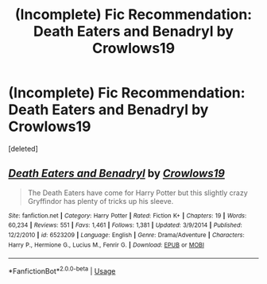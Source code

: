 #+TITLE: (Incomplete) Fic Recommendation: Death Eaters and Benadryl by Crowlows19

* (Incomplete) Fic Recommendation: Death Eaters and Benadryl by Crowlows19
:PROPERTIES:
:Score: 1
:DateUnix: 1563413986.0
:DateShort: 2019-Jul-18
:FlairText: Recommendation
:END:
[deleted]


** [[https://www.fanfiction.net/s/6523209/1/][*/Death Eaters and Benadryl/*]] by [[https://www.fanfiction.net/u/1666330/Crowlows19][/Crowlows19/]]

#+begin_quote
  The Death Eaters have come for Harry Potter but this slightly crazy Gryffindor has plenty of tricks up his sleeve.
#+end_quote

^{/Site/:} ^{fanfiction.net} ^{*|*} ^{/Category/:} ^{Harry} ^{Potter} ^{*|*} ^{/Rated/:} ^{Fiction} ^{K+} ^{*|*} ^{/Chapters/:} ^{19} ^{*|*} ^{/Words/:} ^{60,234} ^{*|*} ^{/Reviews/:} ^{551} ^{*|*} ^{/Favs/:} ^{1,461} ^{*|*} ^{/Follows/:} ^{1,381} ^{*|*} ^{/Updated/:} ^{3/9/2014} ^{*|*} ^{/Published/:} ^{12/2/2010} ^{*|*} ^{/id/:} ^{6523209} ^{*|*} ^{/Language/:} ^{English} ^{*|*} ^{/Genre/:} ^{Drama/Adventure} ^{*|*} ^{/Characters/:} ^{Harry} ^{P.,} ^{Hermione} ^{G.,} ^{Lucius} ^{M.,} ^{Fenrir} ^{G.} ^{*|*} ^{/Download/:} ^{[[http://www.ff2ebook.com/old/ffn-bot/index.php?id=6523209&source=ff&filetype=epub][EPUB]]} ^{or} ^{[[http://www.ff2ebook.com/old/ffn-bot/index.php?id=6523209&source=ff&filetype=mobi][MOBI]]}

--------------

*FanfictionBot*^{2.0.0-beta} | [[https://github.com/tusing/reddit-ffn-bot/wiki/Usage][Usage]]
:PROPERTIES:
:Author: FanfictionBot
:Score: 2
:DateUnix: 1563414006.0
:DateShort: 2019-Jul-18
:END:
